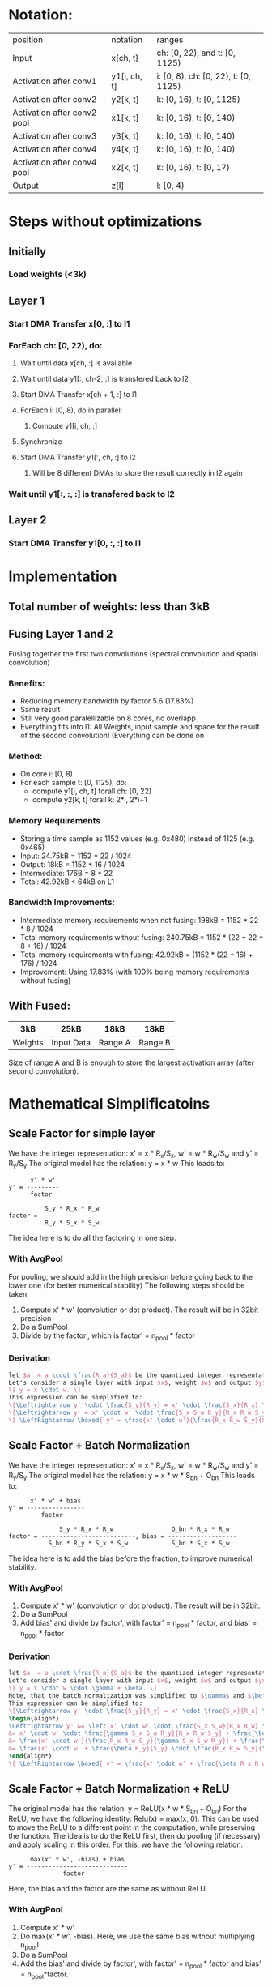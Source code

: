 * Notation:
| position                    | notation     | ranges                               |
| Input                       | x[ch, t]     | ch: [0, 22), and t: [0, 1125)        |
| Activation after conv1      | y1[i, ch, t] | i: [0, 8), ch: [0, 22), t: [0, 1125) |
| Activation after conv2      | y2[k, t]     | k: [0, 16), t: [0, 1125)             |
| Activation after conv2 pool | x1[k, t]     | k: [0, 16), t: [0, 140)              |
| Activation after conv3      | y3[k, t]     | k: [0, 16), t: [0, 140)              |
| Activation after conv4      | y4[k, t]     | k: [0, 16), t: [0, 140)              |
| Activation after conv4 pool | x2[k, t]     | k: [0, 16), t: [0, 17)               |
| Output                      | z[l]         | l: [0, 4)                            |
* Steps without optimizations
** Initially
*** Load weights (<3k)
** Layer 1
*** Start DMA Transfer x[0, :] to l1
*** ForEach ch: [0, 22), do:
**** Wait until data x[ch, :] is available
**** Wait until data y1[:, ch-2, :] is transfered back to l2
**** Start DMA Transfer x[ch + 1, :] to l1
**** ForEach i: [0, 8), do in parallel:
***** Compute y1[i, ch, :]
**** Synchronize
**** Start DMA Transfer  y1[:, ch, :] to l2
***** Will be 8 different DMAs to store the result correctly in l2 again
*** Wait until y1[:, :, :] is transfered back to l2
** Layer 2
*** Start DMA Transfer y1[0, :, :] to l1
* Implementation
** Total number of weights: less than 3kB
** Fusing Layer 1 and 2
Fusing together the first two convolutions (spectral convolution and spatial convolution)
*** Benefits:
- Reducing memory bandwidth by factor 5.6 (17.83%)
- Same result
- Still very good paralellizable on 8 cores, no overlapp
- Everything fits into l1: All Weights, input sample and space for the result of the second convolution! (Everything can be done on 
*** Method:
- On core i: [0, 8)
- For each sample t: [0, 1125), do:
  - compute y1[i, ch, t] forall ch: [0, 22)
  - compute y2[k, t] forall k: 2*i, 2*i+1
*** Memory Requirements
- Storing a time sample as 1152 values (e.g. 0x480) instead of 1125 (e.g. 0x465)
- Input: 24.75kB = 1152 * 22 / 1024
- Output: 18kB = 1152 * 16 / 1024
- Intermediate: 176B = 8 * 22
- Total: 42.92kB < 64kB on L1
*** Bandwidth Improvements:
- Intermediate memory requirements when not fusing: 198kB = 1152 * 22 * 8 / 1024
- Total memory requirements without fusing: 240.75kB = 1152 * (22 + 22 * 8 + 16) / 1024
- Total memory requirements with fusing: 42.92kB = (1152 * (22 + 16) + 176) / 1024
- Improvement: Using 17.83% (with 100% being memory requirements without fusing)
** With Fused:
|---------+------------+---------+---------|
| 3kB     | 25kB       | 18kB    | 18kB    |
|---------+------------+---------+---------|
| Weights | Input Data | Range A | Range B |
|---------+------------+---------+---------|
Size of range A and B is enough to store the largest activation array (after second convolution).
* Mathematical Simplificatoins
** Scale Factor for simple layer
We have the integer representation: x' = x * R_x/S_x, w' = w * R_w/S_w and y' = R_y/S_y
The original model has the relation: y = x * w
This leads to:

#+BEGIN_SRC
      x' * w'
y' = ---------
      factor

          S_y * R_x * R_w
factor = -----------------
          R_y * S_x * S_w
#+END_SRC

The idea here is to do all the factoring in one step.
*** With AvgPool
For pooling, we should add in the high precision before going back to the lower one (for better numerical stability)
The following steps should be taken:
1. Compute x' * w' (convolution or dot product). The result will be in 32bit precision
2. Do a SumPool
3. Divide by the factor', which is factor' = n_pool * factor
*** Derivation
#+BEGIN_SRC latex
let $a' = a \cdot \frac{R_a}{S_a}$ be the quantized integer representation of $a \in [-S_a, S_a]$ represented in the range $a' \in [-R_a, R_a]$.
Let's consider a single layer with input $x$, weight $w$ and output $y$ with the relation
\[ y = x \cdot w. \]
This expression can be simplified to:
\[\Leftrightarrow y' \cdot \frac{S_y}{R_y} = x' \cdot \frac{S_x}{R_x} \cdot w' \cdot \frac{S_w}{R_w} \]
\[\Leftrightarrow y' = x' \cdot w' \cdot \frac{S_x S_w R_y}{R_x R_w S_y}\]
\[ \LeftRightarrow \boxed{ y' = \frac{x' \cdot w'}{\frac{R_x R_w S_y}{S_x S_w R_y}} = \frac{x' \cdot w'}{C} }\]
#+END_SRC
** Scale Factor + Batch Normalization
We have the integer representation: x' = x * R_x/S_x, w' = w * R_w/S_w and y' = R_y/S_y
The original model has the relation: y = x * w * S_bn + O_bn
This leads to:

#+BEGIN_SRC
      x' * w' + bias
y' = ----------------
         factor

              S_y * R_x * R_w                O_bn * R_x * R_w
factor = --------------------------, bias = -------------------
           S_bn * R_y * S_x * S_w            S_bn * S_x * S_w
#+END_SRC

The idea here is to add the bias before the fraction, to improve numerical stability.
*** With AvgPool
1. Compute x' * w' (convolution or dot product). The result will be in 32bit.
2. Do a SumPool
3. Add bias' and divide by factor', with factor' = n_pool * factor, and bias' = n_pool * factor
*** Derivation
#+BEGIN_SRC latex
let $a' = a \cdot \frac{R_a}{S_a}$ be the quantized integer representation of $a \in [-S_a, S_a]$ represented in the range $a' \in [-R_a, R_a]$.
Let's consider a single layer with input $x$, weight $w$ and output $y$ with the relation
\[ y = x \cdot w \cdot \gamma + \beta. \]
Note, that the batch normalization was simplified to $\gamma$ and $\beta$.
This expression can be simplified to:
\[\Leftrightarrow y' \cdot \frac{S_y}{R_y} = x' \cdot \frac{S_x}{R_x} \cdot w' \cdot \frac{S_w}{R_w} \cdot \gamma + \beta \]
\begin{align*}
\Leftrightarrow y' &= \left(x' \cdot w' \cdot \frac{S_x S_w}{R_x R_w} \cdot \gamma + \beta \right) \cdot \frac{R_y}{S_y}  \\
&= x' \cdot w' \cdot \frac{\gamma S_x S_w R_y}{R_x R_w S_y} + \frac{\beta R_y}{S_y} \\
&= \frac{x' \cdot w'}{\frac{R_x R_w S_y}{\gamma S_x S_w R_y}} + \frac{\beta R_y}{S_y} \\
&= \frac{x' \cdot w' + \frac{\beta R_y}{S_y} \cdot \frac{R_x R_w S_y}{\gamma S_x S_w R_y}}{\frac{R_x R_w S_y}{\gamma S_x S_w R_y}} \\
\end{align*}
\[ \LeftRightarrow \boxed{ y' = \frac{x' \cdot w' + \frac{\beta R_x R_w}{S_x S_w}}{\frac{R_x R_w S_y}{\gamma S_x S_w R_y}} = \frac{x' \cdot w' + B}{C} } \]
#+END_SRC
** Scale Factor + Batch Normalization + ReLU
The original model has the relation: y = ReLU(x * w * S_bn + O_bn)
For the ReLU, we have the following identity: Relu(x) = max(x, 0). 
This can be used to move the ReLU to a different point in the computation, while preserving the function.
The idea is to do the ReLU first, then do pooling (if necessary) and apply scaling in this order.
For this, we have the following relation:

#+BEGIN_SRC
      max(x' * w', -bias) + bias
y' = ----------------------------
               factor
#+END_SRC

Here, the bias and the factor are the same as without ReLU.
*** With AvgPool
1. Compute x' * w'
2. Do max(x' * w', -bias). Here, we use the same bias without multiplying n_pool!
3. Do a SumPool
4. Add the bias' and divide by factor', with factor' = n_pool * factor and bias' = n_pool*factor.
*** Derivation
#+BEGIN_SRC latex
let $a' = a \cdot \frac{R_a}{S_a}$ be the quantized integer representation of $a \in [-S_a, S_a]$ represented in the range $a' \in [-R_a, R_a]$.
Let's consider a single layer with input $x$, weight $w$ and output $y$ with the relation
\[ y = ReLU(x \cdot w \cdot \gamma + \beta). \]
Note, that the batch normalization was simplified to $\gamma$ and $\beta$.
The ReLU is defined as $ReLU(x) = \max\{x,\ 0\}$.
The expression can be simplified to:
\[\Leftrightarrow y' \cdot \frac{S_y}{R_y} = \max \left\{ x' \cdot \frac{S_x}{R_x} \cdot w' \cdot \frac{S_w}{R_w} \cdot \gamma + \beta,\ 0 \right\}\]
\begin{align*}
\Leftrightarrow y' &= \max \left\{ x' \cdot w' \cdot \frac{\gamma S_x S_w}{R_x R_w} + \beta,\ 0 \right\} \cdot \frac{R_y}{S_y}  \\
&= \left( \max \left\{ x' \cdot w' \cdot \frac{\gamma S_x S_w}{R_x R_w},\ - \beta \right\} + \beta \right) \cdot \frac{R_y}{S_y} \\
&= \left( \max \left\{ x' \cdot w',\ - \beta \cdot \frac{R_x R_w}{\gamma S_x S_w} \right\} \cdot \frac{\gamma S_x S_w}{R_x R_w} + \beta \right) \cdot \frac{R_y}{S_y} \\
&= \left( \max \left\{ x' \cdot w',\ - \frac{\beta R_x R_w}{\gamma S_x S_w} \right\} + \frac{\beta R_x R_w}{\gamma S_x S_w} \right) \cdot \frac{\gamma S_x S_w}{R_x R_w} \cdot \frac{R_y}{S_y} \\
\end{align*}
\[ \LeftRightarrow \boxed{ y' = \frac{\max \left\{ x' \cdot w',\ - \frac{\beta R_x R_w}{\gamma S_x S_w} \right\} + \frac{\beta R_x R_w}{\gamma S_x S_w} }{\frac{R_x R_w S_y}{\gamma S_x S_w R_y}} = \frac{\max \{ x' \cdot w', -B\} + B}{C} } \]
#+END_SRC
**** Derivation with Pooling
#+BEGIN_SRC latex
When averaging a total of $N$ outputs together, we get this relation
\[ y = \frac{1}{N} \sum_{k=0}^N x_k \cdot w_k \ \Leftrightarrow\ y' = \frac{R_y}{N S_y} \sum_{k=0}^N x_k \cdot w_k \]
Taking the equation from before and subsidizing $z_k \hat{=} y$, we get, that $z_k = x_k \cdot w_k$, and thus $x_k \cdot w_k = z_k' \cdot \frac{S_y}{R_y}$.
Plugging this into the equation above yields
\[ y' = \frac{R_y}{S_y} \sum_{k=0}^N z_k' \cdot \frac{S_y}{R_y} = \frac{1}{N} \sum_{k=0}^N z_k' \]
\begin{align*}
\Leftrightarrow y' &= \frac{1}{N} \sum_{k=0}^N \frac{\max\{ x_k' \cdot w_k',\ -B \} + B}{C}\\
&= \frac{\sum_{k=0}^N \max\{ x_k' \cdot w_k',\ -B \} + B}{NC}
\end{align*}
\[ \boxed{ y' = \frac{\left( \sum_{k=0}^N \max\{ x_k' \cdot w_k',\ -B \} \right) + NB}{NC} } \]
#+END_SRC
